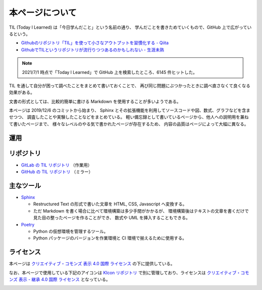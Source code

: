 本ページについて
====================

TIL (Today I Learned) は「今日学んだこと」という名前の通り、
学んだことを書きためていくもので、GitHub 上で広がっているという。

- `Githubのリポジトリ「TIL」を使って小さなアウトプットを習慣化する - Qiita <https://qiita.com/nemui_/items/239335b4ed0c3c797add>`_
- `GithubでTILというリポジトリが流行りつつあるのかもしれない - 生涯未熟 <https://syossan.hateblo.jp/entry/2016/02/16/144305>`_

.. note::

    2021/7/1 時点で「Today I Learned」で GitHub 上を検索したところ、6145 件ヒットした。

TIL を通して自分が困って調べたことをまとめて書いておくことで、
再び同じ問題にぶつかったときに調べ直さなくて良くなる効果がある。

文書の形式としては、比較的簡単に書ける Markdown を使用することが多いようである。

本ページは 2019/12/6 のコミットから始まり、
Sphinx とその拡張機能を利用してソースコードや図、数式、グラフなどを含ませつつ、
調査したことや実験したことなどをまとめている。
軽い備忘録として書いているページから、他人への説明用を兼ねて書いたページまで、
様々なレベルのやる気で書かれたページが存在するため、
内容の品質はページによって大幅に異なる。

運用
-----------

.. uml::

    !include <logos/docker-icon.puml>
    !include <logos/gitlab.puml>

    cloud "<$docker-icon>\nDocker Hub" as hub {
        node "musicscience37/sphinx-doxygen image" as ci_image
    }

    cloud "<$gitlab>\nGitLab.com" as gitlab {
        database "TIL repository" as repo
        component "GitLab CI" as ci
        database "GitLab Pages" as pages

        repo --> ci : 読み込み
        ci_image --> ci : 読み込み
        ci --> pages : 出力
    }

    note right of pages : https://musicscience37.gitlab.io/til/\nでアクセス

    node "DNS\nmusicscience37.com" as dns
    dns -up-> pages : til.musicscience37.com CNAME MusicScience37.gitlab.io.
    note right of dns : https://til.musicscience37.com/\nで TIL へアクセスできるように設定

リポジトリ
----------------

- `GitLab の TIL リポジトリ <https://gitlab.com/MusicScience37/til>`_
  （作業用）
- `GitHub の TIL リポジトリ <https://github.com/MusicScience37/TIL>`_
  （ミラー）

主なツール
-----------------

- `Sphinx <https://www.sphinx-doc.org/en/master/>`_

  - Restructured Text の形式で書いた文章を HTML, CSS, Javascript へ変換する。
  - ただ Markdown を書く場合に比べて環境構築は多少手間がかかるが、
    環境構築後はテキストの文章を書くだけで見た目の整ったページを作ることができ、
    数式や UML を挿入することもできる。

- `Poetry <https://python-poetry.org/>`_

  - Python の仮想環境を管理するツール。
  - Python パッケージのバージョンを作業環境と CI 環境で揃えるために使用する。

ライセンス
------------------------

.. image:: https://i.creativecommons.org/l/by/4.0/88x31.png
    :alt: クリエイティブ・コモンズ・ライセンス
    :target: http://creativecommons.org/licenses/by/4.0/

本ページは
`クリエイティブ・コモンズ 表示 4.0 国際 ライセンス <http://creativecommons.org/licenses/by/4.0/>`_
の下に提供している。

なお、本ページで使用している下記のアイコンは
`KIcon リポジトリ <https://gitlab.com/MusicScience37/kicon>`_
で別に管理しており、ライセンスは
`クリエイティブ・コモンズ 表示 - 継承 4.0 国際 ライセンス <http://creativecommons.org/licenses/by-sa/4.0/>`_
となっている。

.. image:: KIcon/KIcon512white.png
    :width: 200px
